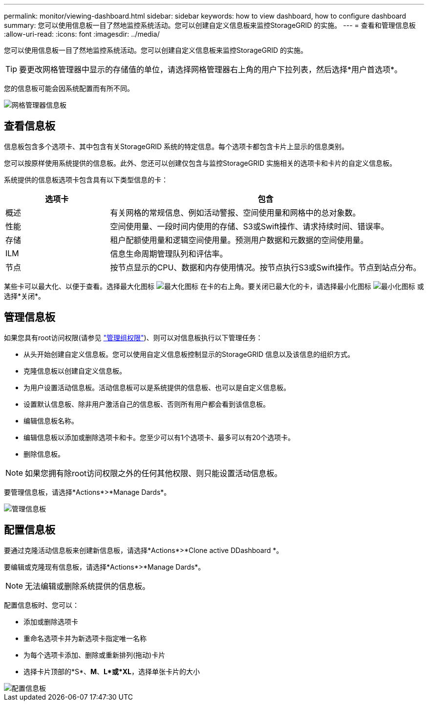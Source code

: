 ---
permalink: monitor/viewing-dashboard.html 
sidebar: sidebar 
keywords: how to view dashboard, how to configure dashboard 
summary: 您可以使用信息板一目了然地监控系统活动。您可以创建自定义信息板来监控StorageGRID 的实施。 
---
= 查看和管理信息板
:allow-uri-read: 
:icons: font
:imagesdir: ../media/


[role="lead"]
您可以使用信息板一目了然地监控系统活动。您可以创建自定义信息板来监控StorageGRID 的实施。


TIP: 要更改网格管理器中显示的存储值的单位，请选择网格管理器右上角的用户下拉列表，然后选择*用户首选项*。

您的信息板可能会因系统配置而有所不同。

image::../media/grid_manager_dashboard.png[网格管理器信息板]



== 查看信息板

信息板包含多个选项卡、其中包含有关StorageGRID 系统的特定信息。每个选项卡都包含卡片上显示的信息类别。

您可以按原样使用系统提供的信息板。此外、您还可以创建仅包含与监控StorageGRID 实施相关的选项卡和卡片的自定义信息板。

系统提供的信息板选项卡包含具有以下类型信息的卡：

[cols="1a,3a"]
|===
| 选项卡 | 包含 


 a| 
概述
 a| 
有关网格的常规信息、例如活动警报、空间使用量和网格中的总对象数。



 a| 
性能
 a| 
空间使用量、一段时间内使用的存储、S3或Swift操作、请求持续时间、错误率。



 a| 
存储
 a| 
租户配额使用量和逻辑空间使用量。预测用户数据和元数据的空间使用量。



 a| 
ILM
 a| 
信息生命周期管理队列和评估率。



 a| 
节点
 a| 
按节点显示的CPU、数据和内存使用情况。按节点执行S3或Swift操作。节点到站点分布。

|===
某些卡可以最大化、以便于查看。选择最大化图标 image:../media/icon_dashboard_card_maximize.png["最大化图标"] 在卡的右上角。要关闭已最大化的卡，请选择最小化图标 image:../media/icon_dashboard_card_minimize.png["最小化图标"] 或选择*关闭*。



== 管理信息板

如果您具有root访问权限(请参见 link:../admin/admin-group-permissions.html["管理组权限"])、则可以对信息板执行以下管理任务：

* 从头开始创建自定义信息板。您可以使用自定义信息板控制显示的StorageGRID 信息以及该信息的组织方式。
* 克隆信息板以创建自定义信息板。
* 为用户设置活动信息板。活动信息板可以是系统提供的信息板、也可以是自定义信息板。
* 设置默认信息板、除非用户激活自己的信息板、否则所有用户都会看到该信息板。
* 编辑信息板名称。
* 编辑信息板以添加或删除选项卡和卡。您至少可以有1个选项卡、最多可以有20个选项卡。
* 删除信息板。



NOTE: 如果您拥有除root访问权限之外的任何其他权限、则只能设置活动信息板。

要管理信息板，请选择*Actions*>*Manage Dards*。

image::../media/dashboard_manage.png[管理信息板]



== 配置信息板

要通过克隆活动信息板来创建新信息板，请选择*Actions*>*Clone active DDashboard *。

要编辑或克隆现有信息板，请选择*Actions*>*Manage Dards*。


NOTE: 无法编辑或删除系统提供的信息板。

配置信息板时、您可以：

* 添加或删除选项卡
* 重命名选项卡并为新选项卡指定唯一名称
* 为每个选项卡添加、删除或重新排列(拖动)卡片
* 选择卡片顶部的*S*、*M*、*L*或*XL*，选择单张卡片的大小


image::../media/dashboard_configure.png[配置信息板]

